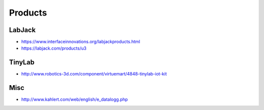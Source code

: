########
Products
########

LabJack
-------
- https://www.interfaceinnovations.org/labjackproducts.html
- https://labjack.com/products/u3

TinyLab
-------
- http://www.robotics-3d.com/component/virtuemart/4848-tinylab-iot-kit

Misc
----
- http://www.kahlert.com/web/english/e_datalogg.php

